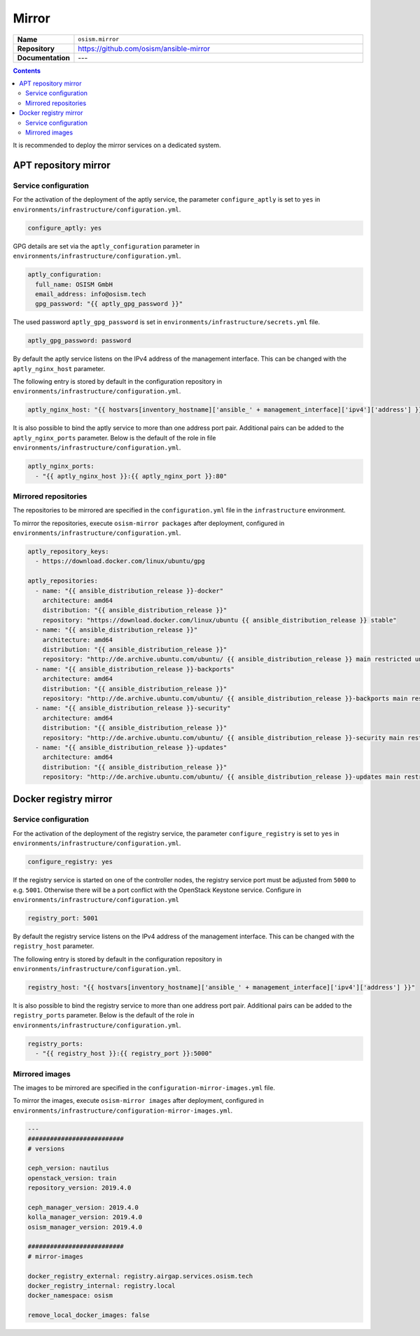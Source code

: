 ======
Mirror
======

.. list-table::
   :widths: 10 90
   :align: left

   * - **Name**
     - ``osism.mirror``
   * - **Repository**
     - https://github.com/osism/ansible-mirror
   * - **Documentation**
     - ---

.. contents::
   :depth: 2

It is recommended to deploy the mirror services on a dedicated system.

APT repository mirror
=====================

Service configuration
---------------------

For the activation of the deployment of the aptly service, the parameter ``configure_aptly``
is set to ``yes`` in ``environments/infrastructure/configuration.yml``.

.. code-block:: yaml

   configure_aptly: yes

GPG details are set via the ``aptly_configuration`` parameter in ``environments/infrastructure/configuration.yml``.

.. code-block:: yaml

   aptly_configuration:
     full_name: OSISM GmbH
     email_address: info@osism.tech
     gpg_password: "{{ aptly_gpg_password }}"

The used password ``aptly_gpg_password`` is set in ``environments/infrastructure/secrets.yml`` file.

.. code-block:: yaml

   aptly_gpg_password: password

By default the aptly service listens on the IPv4 address of the management interface.
This can be changed with the ``aptly_nginx_host`` parameter.

The following entry is stored by default in the configuration repository in ``environments/infrastructure/configuration.yml``.

.. code-block:: yaml

   aptly_nginx_host: "{{ hostvars[inventory_hostname]['ansible_' + management_interface]['ipv4']['address'] }}"

It is also possible to bind the aptly service to more than one address port pair.
Additional pairs can be added to the ``aptly_nginx_ports`` parameter. Below is the default
of the role in file ``environments/infrastructure/configuration.yml``.

.. code-block:: yaml

   aptly_nginx_ports:
     - "{{ aptly_nginx_host }}:{{ aptly_nginx_port }}:80"

Mirrored repositories
---------------------

The repositories to be mirrored are specified in the ``configuration.yml`` file in
the ``infrastructure`` environment.

To mirror the repositories, execute ``osism-mirror packages`` after deployment, configured in ``environments/infrastructure/configuration.yml``.

.. code-block:: yaml

   aptly_repository_keys:
     - https://download.docker.com/linux/ubuntu/gpg

   aptly_repositories:
     - name: "{{ ansible_distribution_release }}-docker"
       architecture: amd64
       distribution: "{{ ansible_distribution_release }}"
       repository: "https://download.docker.com/linux/ubuntu {{ ansible_distribution_release }} stable"
     - name: "{{ ansible_distribution_release }}"
       architecture: amd64
       distribution: "{{ ansible_distribution_release }}"
       repository: "http://de.archive.ubuntu.com/ubuntu/ {{ ansible_distribution_release }} main restricted universe multiverse"
     - name: "{{ ansible_distribution_release }}-backports"
       architecture: amd64
       distribution: "{{ ansible_distribution_release }}"
       repository: "http://de.archive.ubuntu.com/ubuntu/ {{ ansible_distribution_release }}-backports main restricted universe multiverse"
     - name: "{{ ansible_distribution_release }}-security"
       architecture: amd64
       distribution: "{{ ansible_distribution_release }}"
       repository: "http://de.archive.ubuntu.com/ubuntu/ {{ ansible_distribution_release }}-security main restricted universe multiverse"
     - name: "{{ ansible_distribution_release }}-updates"
       architecture: amd64
       distribution: "{{ ansible_distribution_release }}"
       repository: "http://de.archive.ubuntu.com/ubuntu/ {{ ansible_distribution_release }}-updates main restricted universe multiverse"

Docker registry mirror
======================

Service configuration
---------------------

For the activation of the deployment of the registry service, the parameter ``configure_registry``
is set to ``yes`` in ``environments/infrastructure/configuration.yml``.

.. code-block:: yaml

   configure_registry: yes

If the registry service is started on one of the controller nodes, the registry service port
must be adjusted from ``5000`` to e.g. ``5001``. Otherwise there will be a port conflict with
the OpenStack Keystone service. Configure  in ``environments/infrastructure/configuration.yml``

.. code-block:: yaml

   registry_port: 5001

By default the registry service listens on the IPv4 address of the management interface.
This can be changed with the ``registry_host`` parameter.

The following entry is stored by default in the configuration repository in ``environments/infrastructure/configuration.yml``.

.. code-block:: yaml

   registry_host: "{{ hostvars[inventory_hostname]['ansible_' + management_interface]['ipv4']['address'] }}"

It is also possible to bind the registry service to more than one address port pair.
Additional pairs can be added to the ``registry_ports`` parameter. Below is the default
of the role in ``environments/infrastructure/configuration.yml``.

.. code-block:: yaml

   registry_ports:
     - "{{ registry_host }}:{{ registry_port }}:5000"

Mirrored images
---------------

The images to be mirrored are specified in the ``configuration-mirror-images.yml`` file.

To mirror the images, execute ``osism-mirror images`` after deployment, configured in ``environments/infrastructure/configuration-mirror-images.yml``.

.. code-block:: yaml

   ---
   ##########################
   # versions

   ceph_version: nautilus
   openstack_version: train
   repository_version: 2019.4.0

   ceph_manager_version: 2019.4.0
   kolla_manager_version: 2019.4.0
   osism_manager_version: 2019.4.0

   ##########################
   # mirror-images

   docker_registry_external: registry.airgap.services.osism.tech
   docker_registry_internal: registry.local
   docker_namespace: osism

   remove_local_docker_images: false
